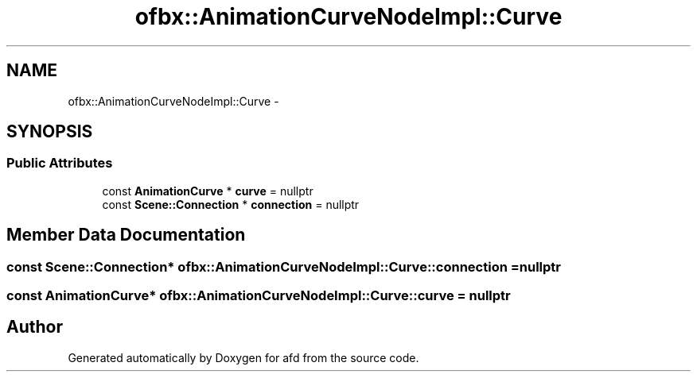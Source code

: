 .TH "ofbx::AnimationCurveNodeImpl::Curve" 3 "Thu Jun 14 2018" "afd" \" -*- nroff -*-
.ad l
.nh
.SH NAME
ofbx::AnimationCurveNodeImpl::Curve \- 
.SH SYNOPSIS
.br
.PP
.SS "Public Attributes"

.in +1c
.ti -1c
.RI "const \fBAnimationCurve\fP * \fBcurve\fP = nullptr"
.br
.ti -1c
.RI "const \fBScene::Connection\fP * \fBconnection\fP = nullptr"
.br
.in -1c
.SH "Member Data Documentation"
.PP 
.SS "const \fBScene::Connection\fP* ofbx::AnimationCurveNodeImpl::Curve::connection = nullptr"

.SS "const \fBAnimationCurve\fP* ofbx::AnimationCurveNodeImpl::Curve::curve = nullptr"


.SH "Author"
.PP 
Generated automatically by Doxygen for afd from the source code\&.
